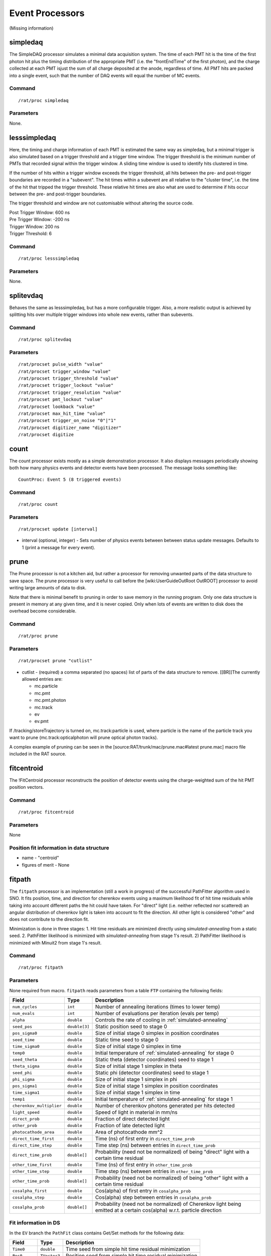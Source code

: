 Event Processors
----------------
(Missing information)

simpledaq
`````````
The SimpleDAQ processor simulates a minimal data acquisition system.  The time
of each PMT hit is the time of the first photon hit plus the timing
distribution of the appropriate PMT (i.e. the "frontEndTime" of the first 
photon), and the charge collected at each PMT isjust the sum of all charge 
deposited at the anode, regardless of time.  All PMT hits are packed into a 
single event, such that the number of DAQ events will equal the number of MC 
events.

Command
'''''''
::

    /rat/proc simpledaq

Parameters
''''''''''
None.

lesssimpledaq
`````````````
Here, the timing and charge information of each PMT is estimated the same way 
as simpledaq, but a minimal trigger is also simulated based on a trigger 
threshold and a trigger time window. The trigger threshold is the minimum 
number of PMTs that recorded signal within the trigger window. A sliding time 
window is used to identify hits clustered in time.

If the number of hits within a trigger window exceeds the trigger threshold, 
all hits between the pre- and post-trigger boundaries are recorded in a 
"subevent". The hit times within a subevent are all relative to the "cluster 
time", i.e. the time of the hit that tripped the trigger threshold. These 
relative hit times are also what are used to determine if hits occur between 
the pre- and post-trigger boundaries.

The trigger threshold and window are not customisable without altering the 
source code.

| Post Trigger Window: 600 ns
| Pre Trigger Window: -200 ns
| Trigger Window:     200 ns
| Trigger Threshold:  6

Command
'''''''
::
    
        /rat/proc lesssimpledaq

Parameters
''''''''''
None.


splitevdaq
``````````
Behaves the same as lesssimpledaq, but has a more configurable trigger. Also, a 
more realistic output is achieved by splitting hits over multiple trigger 
windows into whole new events, rather than subevents.

Command
'''''''
::

    /rat/proc splitevdaq

Parameters
''''''''''
::

    /rat/procset pulse_width "value"
    /rat/procset trigger_window "value"
    /rat/procset trigger_threshold "value"
    /rat/procset trigger_lockout "value"
    /rat/procset trigger_resolution "value"
    /rat/procset pmt_lockout "value"
    /rat/procset lookback "value"
    /rat/procset max_hit_time "value"
    /rat/procset trigger_on_noise "0"|"1"
    /rat/procset digitizer_name "digitizer"
    /rat/procset digitize

count
`````
The count processor exists mostly as a simple demonstration processor.  It also
displays messages periodically showing both how many physics events and
detector events have been processed. The message looks something like::

    CountProc: Event 5 (8 triggered events)


Command
'''''''
::

    /rat/proc count

Parameters
''''''''''
::

    /rat/procset update [interval]

* interval (optional, integer) - Sets number of physics events between between
  status update messages.  Defaults to 1 (print a message for every event).

prune
`````
The Prune processor is not a kitchen aid, but rather a processor for removing
unwanted parts of the data structure to save space.  The prune processor is
very useful to call before the [wiki:UserGuideOutRoot OutROOT] processor to
avoid writing large amounts of data to disk.

Note that there is minimal benefit to pruning in order to save memory in the
running program.  Only one data structure is present in memory at any given
time, and it is never copied.  Only when lots of events are written to disk
does the overhead become considerable.

Command
'''''''
::

    /rat/proc prune


Parameters
''''''''''
::

    /rat/procset prune "cutlist"

* cutlist - (required) a comma separated (no spaces) list of parts of the data
  structure to remove. [[BR]]The currently allowed entries are:

  * mc.particle
  * mc.pmt
  * mc.pmt.photon
  * mc.track
  * ev
  * ev.pmt

If /tracking/storeTrajectory is turned on, mc.track:particle is used, where
particle is the name of the particle track you want to prune
(mc.track:opticalphoton will prune optical photon tracks).

A complex example of pruning can be seen in the
[source:RAT/trunk/mac/prune.mac#latest prune.mac] macro file included in the
RAT source.

fitcentroid
```````````
The !FitCentroid processor reconstructs the position of detector events using
the charge-weighted sum of the hit PMT position vectors.

Command
'''''''
::

    /rat/proc fitcentroid

Parameters
''''''''''
None

Position fit information in data structure
''''''''''''''''''''''''''''''''''''''''''
* name - "centroid"
* figures of merit - None

fitpath
```````
The ``fitpath`` processor is an implementation (still a work in progress) of
the successful PathFitter algorithm used in SNO. It fits position, time, and
direction for cherenkov events using a maximum likelihood fit of hit time
residuals while taking into account different paths the hit could have taken.
For "direct" light (i.e. neither reflected nor scattered) an angular
distribution of cherenkov light is taken into account to fit the direction. All
other light is considered "other" and does not contribute to the direction fit.

Minimization is done in three stages:
1. Hit time residuals are minimized directly using `simulated-annealing`
from a static seed. 
2. PathFitter likelihood is minimized with `simulated-annealing` from
stage 1's result.
2) PathFitter likelihood is minimized with Minuit2 from stage 1's result.

Command
'''''''
::

    /rat/proc fitpath

Parameters
''''''''''
None required from macro. ``fitpath`` reads parameters from a table ``FTP``
containing the following fields:

=========================   ==========================  ===================
**Field**                   **Type**                    **Description**
=========================   ==========================  ===================
``num_cycles``              ``int``                     Number of annealing iterations (times to lower temp)
``num_evals``               ``int``                     Number of evaluations per iteration (evals per temp)
``alpha``                   ``double``                  Controls the rate of cooling in :ref:`simulated-annealing`

``seed_pos``                ``double[3]``               Static position seed to stage 0
``pos_sigma0``              ``double``                  Size of initial stage 0 simplex in position coordinates
``seed_time``               ``double``                  Static time seed to stage 0
``time_sigma0``             ``double``                  Size of initial stage 0 simplex in time
``temp0``                   ``double``                  Initial temperature of :ref:`simulated-annealing` for stage 0

``seed_theta``              ``double``                  Static theta (detector coordinates) seed to stage 1
``theta_sigma``             ``double``                  Size of initial stage 1 simplex in theta
``seed_phi``                ``double``                  Static phi (detector coordinates) seed to stage 1
``phi_sigma``               ``double``                  Size of initial stage 1 simplex in phi
``pos_sigma1``              ``double``                  Size of initial stage 1 simplex in position coordinates
``time_sigma1``             ``double``                  Size of initial stage 1 simplex in time
``temp1``                   ``double``                  Initial temperature of :ref:`simulated-annealing` for stage 1

``cherenkov_multiplier``    ``double``                  Number of cherenkov photons generated per hits detected
``light_speed``             ``double``                  Speed of light in material in mm/ns 
``direct_prob``             ``double``                  Fraction of direct detected light
``other_prob``              ``double``                  Fraction of late detected light
``photocathode_area``       ``double``                  Area of photocathode mm^2

``direct_time_first``       ``double``                  Time (ns) of first entry in ``direct_time_prob``
``direct_time_step``        ``double``                  Time step (ns) between entries in ``direct_time_prob``
``direct_time_prob``        ``double[]``                Probability (need not be normalized) of being "direct" light with a certain time residual

``other_time_first``        ``double``                  Time (ns) of first entry in ``other_time_prob``
``other_time_step``         ``double``                  Time step (ns) between entries in ``other_time_prob``
``other_time_prob``         ``double[]``                Probability (need not be normalized) of being "other" light with a certain time residual

``cosalpha_first``          ``double``                  Cos(alpha) of first entry in ``cosalpha_prob``
``cosalpha_step``           ``double``                  Cos(alpha) step between entries in ``cosalpha_prob``
``cosalpha_prob``           ``double[]``                Probability (need not be normalized) of Cherenkov light being emitted at a certain cos(alpha) w.r.t. particle direction
=========================   ==========================  ===================


Fit information in DS
'''''''''''''''''''''
In the ``EV`` branch the ``PathFit`` class contains Get/Set methods for the
following data:

======================  ==========================  ===================
**Field**               **Type**                    **Description**
======================  ==========================  ===================
``Time0``               ``double``                  Time seed from simple hit time residual minimization
``Pos0``                ``TVector3``                Position seed from simple hit time residual minimization
``Time``                ``double``                  Time resulting from final stage of minimization
``Position``            ``TVector3``                Position resulting from final stage of minimization
``Direction``           ``TVector3``                Direction resulting from final stage of minimization
======================  ==========================  ===================

``PathFit`` implementes ``PosFit`` under the name ``fitpath``.

outroot
```````
The OutROOT processor writes events to disk in the ROOT format.  The events are
stored in a TTree object called "T" and the branch holding the events (class
[source:RAT/trunk/include/RAT_DS.hh#latest RAT_DS]) is called "ds".

Command
'''''''
::

    /rat/proc outroot

Parameters
''''''''''
::

    /rat/procset file "filename"


* filename (required, string) Sets output filename.  File will be deleted if it already exists.

outnet
``````
The !OutNet processor transmits events over the network to a listening copy of
RAT which is running the [wiki:UserGuideInNet InNet] event producer.  Multiple
listener hostnames may be specified, and events will be distributed across them
with very simplistic load-balancing algorithm.

This allows an event loop to be split over multiple machines.  I'll leave it to
your imagination to think up a use for this...

Command
'''''''
::

    /rat/proc outnet


Parameters
''''''''''
::

    /rat/procset host "hostname:port"

* hostname:port (required) Network hostname (or IP address) and port number of
  listening RAT process.  

=== Notes ===

The "load balancing" mentioned above distributes events by checking to see
which sockets are available for writing and picking the first one that can be
found.  The assumption is that busy nodes will have a backlog of events, so
their sockets will be full.  In principle, this means that a few slow nodes
won't hold up the rest of the group.

This processor and its [wiki:UserGuideInNet sibling event producer] have no
security whatsoever.  Don't use your credit card number as a seed for the Monte
Carlo.
